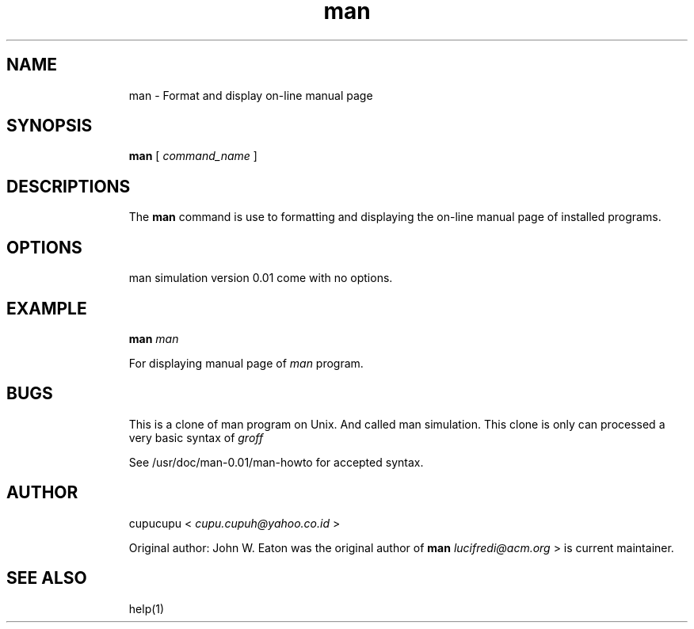 .TH man 1 Feb-25-2011 cupucupu
.SH NAME
.IP
man - Format and display on-line manual page
.PP
.SH SYNOPSIS
.IP
.B man
[
.I command_name
]
.PP
.SH DESCRIPTIONS
.IP
The
.B man
command is use to formatting and displaying the on-line manual page of installed programs.
.PP
.SH OPTIONS
.IP
man simulation version 0.01 come with no options.
.PP
.SH EXAMPLE
.IP
.B man
.I man
.BR
.IP
For displaying manual page of
.I man
program.
.PP
.SH BUGS
.IP
This is a clone of man program on Unix. And called man simulation. This clone is only can processed a very basic syntax of
.I groff
. So, if you writing manual page with more syntax, they will be ignored and not be translated.
.PP
.IP
See /usr/doc/man-0.01/man-howto for accepted syntax.
.PP
.SH AUTHOR
.IP
cupucupu <
.I cupu.cupuh@yahoo.co.id
>
.PP
.IP
Original author: John W. Eaton was the original author of
.B man
. Zeyd M. Ben-Halim released man 1.2, and Andries Brouwer followed up with version 1.3 thru 1.5p. Fedelico Lucifredi <
.I lucifredi@acm.org
> is current maintainer.
.PP
.SH SEE ALSO
.IP
help(1)
